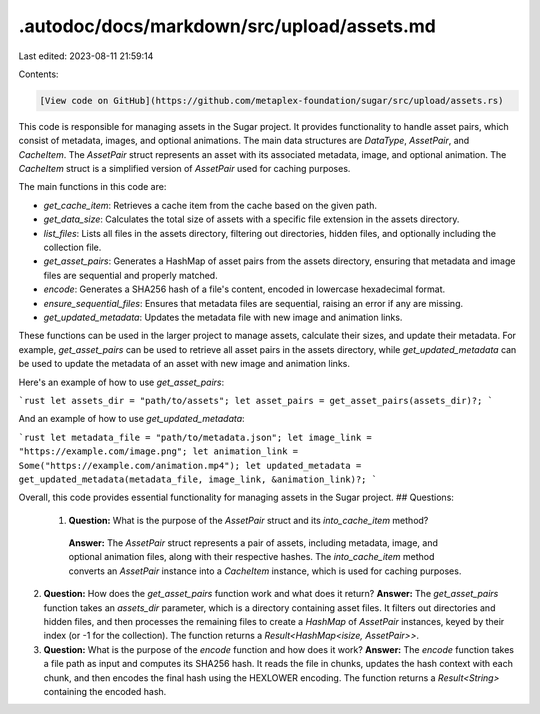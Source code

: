 .autodoc/docs/markdown/src/upload/assets.md
===========================================

Last edited: 2023-08-11 21:59:14

Contents:

.. code-block:: md

    [View code on GitHub](https://github.com/metaplex-foundation/sugar/src/upload/assets.rs)

This code is responsible for managing assets in the Sugar project. It provides functionality to handle asset pairs, which consist of metadata, images, and optional animations. The main data structures are `DataType`, `AssetPair`, and `CacheItem`. The `AssetPair` struct represents an asset with its associated metadata, image, and optional animation. The `CacheItem` struct is a simplified version of `AssetPair` used for caching purposes.

The main functions in this code are:

- `get_cache_item`: Retrieves a cache item from the cache based on the given path.
- `get_data_size`: Calculates the total size of assets with a specific file extension in the assets directory.
- `list_files`: Lists all files in the assets directory, filtering out directories, hidden files, and optionally including the collection file.
- `get_asset_pairs`: Generates a HashMap of asset pairs from the assets directory, ensuring that metadata and image files are sequential and properly matched.
- `encode`: Generates a SHA256 hash of a file's content, encoded in lowercase hexadecimal format.
- `ensure_sequential_files`: Ensures that metadata files are sequential, raising an error if any are missing.
- `get_updated_metadata`: Updates the metadata file with new image and animation links.

These functions can be used in the larger project to manage assets, calculate their sizes, and update their metadata. For example, `get_asset_pairs` can be used to retrieve all asset pairs in the assets directory, while `get_updated_metadata` can be used to update the metadata of an asset with new image and animation links.

Here's an example of how to use `get_asset_pairs`:

```rust
let assets_dir = "path/to/assets";
let asset_pairs = get_asset_pairs(assets_dir)?;
```

And an example of how to use `get_updated_metadata`:

```rust
let metadata_file = "path/to/metadata.json";
let image_link = "https://example.com/image.png";
let animation_link = Some("https://example.com/animation.mp4");
let updated_metadata = get_updated_metadata(metadata_file, image_link, &animation_link)?;
```

Overall, this code provides essential functionality for managing assets in the Sugar project.
## Questions: 
 1. **Question:** What is the purpose of the `AssetPair` struct and its `into_cache_item` method?
   **Answer:** The `AssetPair` struct represents a pair of assets, including metadata, image, and optional animation files, along with their respective hashes. The `into_cache_item` method converts an `AssetPair` instance into a `CacheItem` instance, which is used for caching purposes.

2. **Question:** How does the `get_asset_pairs` function work and what does it return?
   **Answer:** The `get_asset_pairs` function takes an `assets_dir` parameter, which is a directory containing asset files. It filters out directories and hidden files, and then processes the remaining files to create a `HashMap` of `AssetPair` instances, keyed by their index (or -1 for the collection). The function returns a `Result<HashMap<isize, AssetPair>>`.

3. **Question:** What is the purpose of the `encode` function and how does it work?
   **Answer:** The `encode` function takes a file path as input and computes its SHA256 hash. It reads the file in chunks, updates the hash context with each chunk, and then encodes the final hash using the HEXLOWER encoding. The function returns a `Result<String>` containing the encoded hash.

